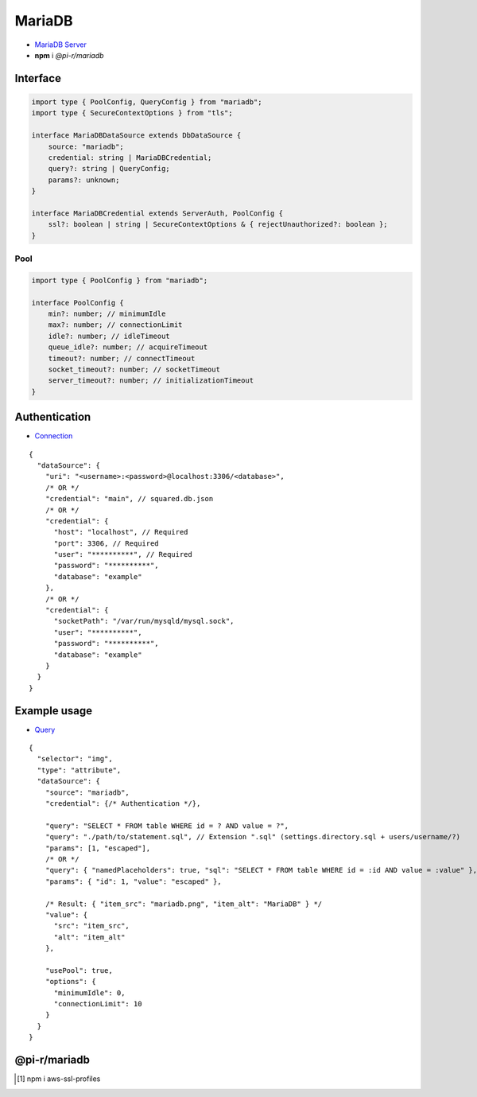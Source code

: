 =======
MariaDB
=======

- `MariaDB Server <https://mariadb.org/download>`_
- **npm** i *@pi-r/mariadb*

Interface
=========

.. code-block:: typescript

  import type { PoolConfig, QueryConfig } from "mariadb";
  import type { SecureContextOptions } from "tls";

  interface MariaDBDataSource extends DbDataSource {
      source: "mariadb";
      credential: string | MariaDBCredential;
      query?: string | QueryConfig;
      params?: unknown;
  }

  interface MariaDBCredential extends ServerAuth, PoolConfig {
      ssl?: boolean | string | SecureContextOptions & { rejectUnauthorized?: boolean };
  }

Pool
----

.. code-block:: typescript

  import type { PoolConfig } from "mariadb";

  interface PoolConfig {
      min?: number; // minimumIdle
      max?: number; // connectionLimit
      idle?: number; // idleTimeout
      queue_idle?: number; // acquireTimeout
      timeout?: number; // connectTimeout
      socket_timeout?: number; // socketTimeout
      server_timeout?: number; // initializationTimeout
  }

Authentication
==============

- `Connection <https://github.com/mariadb-corporation/mariadb-connector-nodejs/blob/master/documentation/promise-api.md#connection-options>`_

::

  {
    "dataSource": {
      "uri": "<username>:<password>@localhost:3306/<database>",
      /* OR */
      "credential": "main", // squared.db.json
      /* OR */
      "credential": {
        "host": "localhost", // Required
        "port": 3306, // Required
        "user": "**********", // Required
        "password": "**********",
        "database": "example"
      },
      /* OR */
      "credential": {
        "socketPath": "/var/run/mysqld/mysql.sock",
        "user": "**********",
        "password": "**********",
        "database": "example"
      }
    }
  }

Example usage
=============

- `Query <https://github.com/mariadb-corporation/mariadb-connector-nodejs/blob/master/documentation/promise-api.md#connection-api>`_

::

  {
    "selector": "img",
    "type": "attribute",
    "dataSource": {
      "source": "mariadb",
      "credential": {/* Authentication */},

      "query": "SELECT * FROM table WHERE id = ? AND value = ?",
      "query": "./path/to/statement.sql", // Extension ".sql" (settings.directory.sql + users/username/?)
      "params": [1, "escaped"],
      /* OR */
      "query": { "namedPlaceholders": true, "sql": "SELECT * FROM table WHERE id = :id AND value = :value" },
      "params": { "id": 1, "value": "escaped" },

      /* Result: { "item_src": "mariadb.png", "item_alt": "MariaDB" } */
      "value": {
        "src": "item_src",
        "alt": "item_alt"
      },

      "usePool": true,
      "options": {
        "minimumIdle": 0,
        "connectionLimit": 10
      }
    }
  }

@pi-r/mariadb
=============

.. versionadded:: 0.10.0

  - *DbPool* static property **CACHE_IGNORE** through :target:`@pi-r/mariadb/client/pool` as :alt:`keyof PoolConfig` was implemented.

.. versionadded:: 0.8.0

  - *DbPool* static property **CACHE_UNUSED** through :target:`@pi-r/mariadb/client/pool` as :alt:`keyof PoolConfig` was implemented.
  - *SecureContextOptions* :alt:`(NodeJS.tls)` property **ca** with Amazon RDS CA [#]_ cert for *host* :alt:`rds.amazonaws.com` is attached when installed.

.. versionadded:: 0.6.2

  - *PoolConfig* property **queue_idle** was implemented.
  
.. [#] npm i aws-ssl-profiles